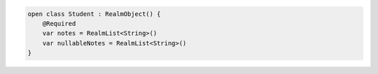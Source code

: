 .. code-block:: kotlin

   open class Student : RealmObject() {
       @Required
       var notes = RealmList<String>()
       var nullableNotes = RealmList<String>()
   }
